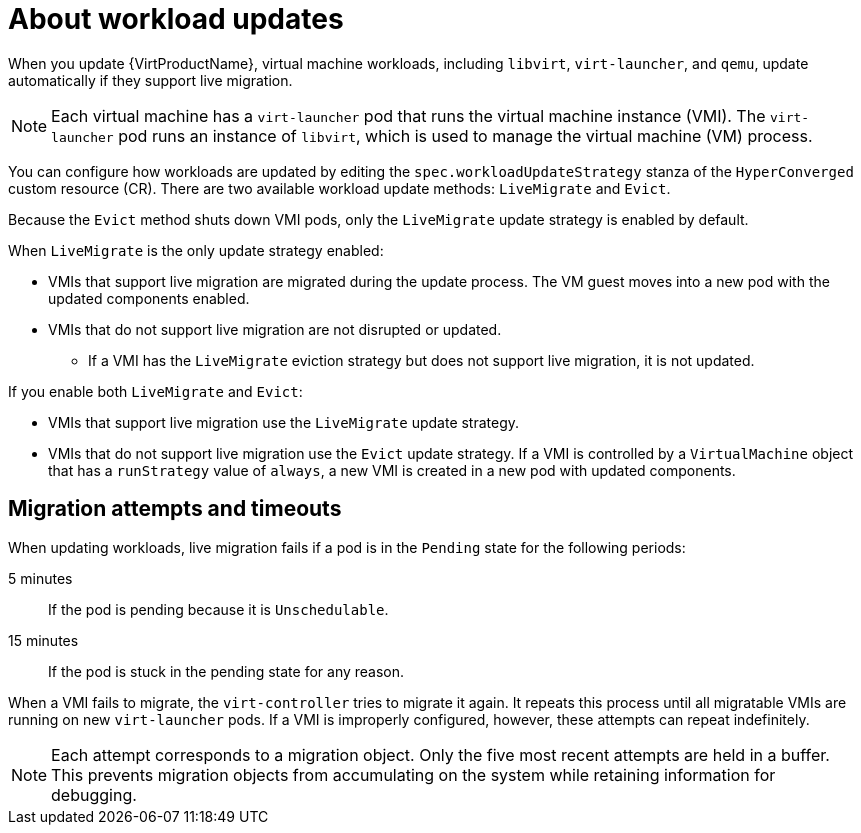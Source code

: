 // Module included in the following assemblies:
//
// * virt/updating/upgrading-virt.adoc

:_content-type: CONCEPT
[id="virt-about-workload-updates_{context}"]
= About workload updates

When you update {VirtProductName}, virtual machine workloads, including `libvirt`, `virt-launcher`, and `qemu`, update automatically if they support live migration.

[NOTE]
====
Each virtual machine has a `virt-launcher` pod that runs the virtual machine
instance (VMI). The `virt-launcher` pod runs an instance of `libvirt`, which is
used to manage the virtual machine (VM) process.
====

You can configure how workloads are updated by editing the `spec.workloadUpdateStrategy` stanza of the `HyperConverged` custom resource (CR). There are two available workload update methods: `LiveMigrate` and `Evict`.

Because the `Evict` method shuts down VMI pods, only the `LiveMigrate` update strategy is enabled by default.

When `LiveMigrate` is the only update strategy enabled:

* VMIs that support live migration are migrated during the update process. The VM guest moves into a new pod with the updated components enabled.

* VMIs that do not support live migration are not disrupted or updated.

** If a VMI has the `LiveMigrate` eviction strategy but does not support live migration, it is not updated.

If you enable both `LiveMigrate` and `Evict`:

* VMIs that support live migration use the `LiveMigrate` update strategy.

* VMIs that do not support live migration use the `Evict` update strategy. If a VMI is controlled by a `VirtualMachine` object that has a `runStrategy` value of `always`, a new VMI is created in a new pod with updated components.

[discrete]
[id="migration-attempts-timeouts_{context}"]
== Migration attempts and timeouts

When updating workloads, live migration fails if a pod is in the `Pending` state for the following periods:

5 minutes:: If the pod is pending because it is `Unschedulable`.

15 minutes:: If the pod is stuck in the pending state for any reason.

When a VMI fails to migrate, the `virt-controller` tries to migrate it again. It repeats this process until all migratable VMIs are running on new `virt-launcher` pods. If a VMI is improperly configured, however, these attempts can repeat indefinitely.

[NOTE]
====
Each attempt corresponds to a migration object. Only the five most recent attempts are held in a buffer. This prevents migration objects from accumulating on the system while retaining information for debugging.
====




